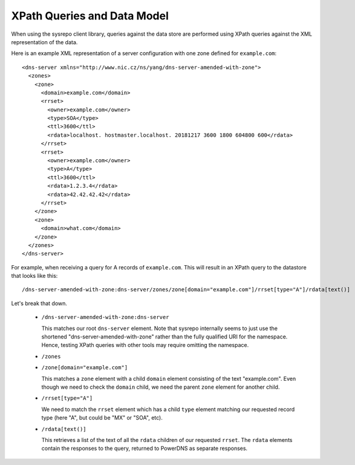 XPath Queries and Data Model
============================

When using the sysrepo client library, queries against the data store are performed using XPath queries against the XML representation of the data.

Here is an example XML representation of a server configuration with one zone defined for ``example.com``::

  <dns-server xmlns="http://www.nic.cz/ns/yang/dns-server-amended-with-zone">
    <zones>
      <zone>
        <domain>example.com</domain>
        <rrset>
          <owner>example.com</owner>
          <type>SOA</type>
          <ttl>3600</ttl>
          <rdata>localhost. hostmaster.localhost. 20181217 3600 1800 604800 600</rdata>
        </rrset>
        <rrset>
          <owner>example.com</owner>
          <type>A</type>
          <ttl>3600</ttl>
          <rdata>1.2.3.4</rdata>
          <rdata>42.42.42.42</rdata>
        </rrset>
      </zone>
      <zone>
        <domain>what.com</domain>
      </zone>
    </zones>
  </dns-server>

For example, when receiving a query for A records of ``example.com``. This will result in an XPath query to the datastore that looks like this::

  /dns-server-amended-with-zone:dns-server/zones/zone[domain="example.com"]/rrset[type="A"]/rdata[text()]

Let's break that down.

 * ``/dns-server-amended-with-zone:dns-server``

   This matches our root ``dns-server`` element. Note that sysrepo internally seems to just use the shortened "dns-server-amended-with-zone" rather than the fully qualified URI for the namespace. Hence, testing XPath queries with other tools may require omitting the namespace.

 * ``/zones``
 * ``/zone[domain="example.com"]``

   This matches a ``zone`` element with a child ``domain`` element consisting of the text "example.com". Even though we need to check the ``domain`` child, we need the parent ``zone`` element for another child.

 * ``/rrset[type="A"]``

   We need to match the ``rrset`` element which has a child ``type`` element matching our requested record type (here "A", but could be "MX" or "SOA", etc).

 * ``/rdata[text()]``

   This retrieves a list of the text of all the ``rdata`` children of our requested ``rrset``. The ``rdata`` elements contain the responses to the query, returned to PowerDNS as separate responses.
